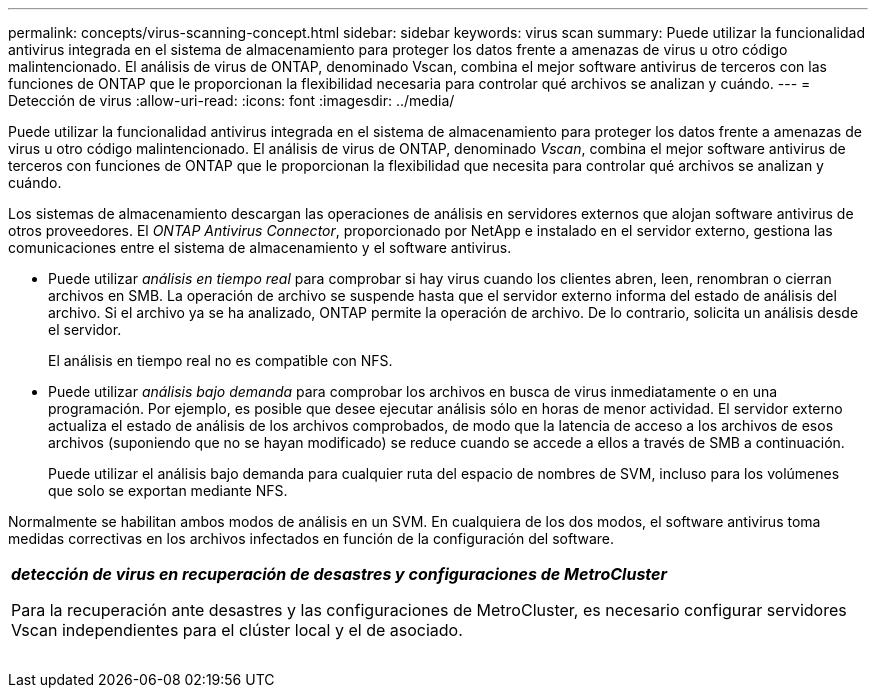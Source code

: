 ---
permalink: concepts/virus-scanning-concept.html 
sidebar: sidebar 
keywords: virus scan 
summary: Puede utilizar la funcionalidad antivirus integrada en el sistema de almacenamiento para proteger los datos frente a amenazas de virus u otro código malintencionado. El análisis de virus de ONTAP, denominado Vscan, combina el mejor software antivirus de terceros con las funciones de ONTAP que le proporcionan la flexibilidad necesaria para controlar qué archivos se analizan y cuándo. 
---
= Detección de virus
:allow-uri-read: 
:icons: font
:imagesdir: ../media/


[role="lead"]
Puede utilizar la funcionalidad antivirus integrada en el sistema de almacenamiento para proteger los datos frente a amenazas de virus u otro código malintencionado. El análisis de virus de ONTAP, denominado _Vscan_, combina el mejor software antivirus de terceros con funciones de ONTAP que le proporcionan la flexibilidad que necesita para controlar qué archivos se analizan y cuándo.

Los sistemas de almacenamiento descargan las operaciones de análisis en servidores externos que alojan software antivirus de otros proveedores. El _ONTAP Antivirus Connector_, proporcionado por NetApp e instalado en el servidor externo, gestiona las comunicaciones entre el sistema de almacenamiento y el software antivirus.

* Puede utilizar _análisis en tiempo real_ para comprobar si hay virus cuando los clientes abren, leen, renombran o cierran archivos en SMB. La operación de archivo se suspende hasta que el servidor externo informa del estado de análisis del archivo. Si el archivo ya se ha analizado, ONTAP permite la operación de archivo. De lo contrario, solicita un análisis desde el servidor.
+
El análisis en tiempo real no es compatible con NFS.

* Puede utilizar _análisis bajo demanda_ para comprobar los archivos en busca de virus inmediatamente o en una programación. Por ejemplo, es posible que desee ejecutar análisis sólo en horas de menor actividad. El servidor externo actualiza el estado de análisis de los archivos comprobados, de modo que la latencia de acceso a los archivos de esos archivos (suponiendo que no se hayan modificado) se reduce cuando se accede a ellos a través de SMB a continuación.
+
Puede utilizar el análisis bajo demanda para cualquier ruta del espacio de nombres de SVM, incluso para los volúmenes que solo se exportan mediante NFS.



Normalmente se habilitan ambos modos de análisis en un SVM. En cualquiera de los dos modos, el software antivirus toma medidas correctivas en los archivos infectados en función de la configuración del software.

|===


 a| 
*_detección de virus en recuperación de desastres y configuraciones de MetroCluster_*

Para la recuperación ante desastres y las configuraciones de MetroCluster, es necesario configurar servidores Vscan independientes para el clúster local y el de asociado.

|===
image:../media/virus-scanning.gif[""]
